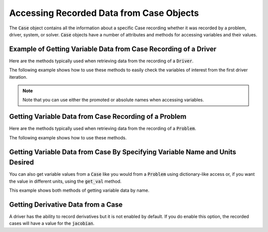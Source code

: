 .. _reading_case_data:

*****************************************
Accessing Recorded Data from Case Objects
*****************************************

The :code:`Case` object contains all the information about a specific Case recording whether it was recorded by
a problem, driver, system, or solver. :code:`Case` objects have a number of attributes and methods for accessing variables and their values.

Example of Getting Variable Data from Case Recording of a Driver
----------------------------------------------------------------

Here are the methods typically used when retrieving data from the recording of a :code:`Driver`.

.. automethod:: openmdao.recorders.case.Case.get_objectives
    :noindex:

.. automethod:: openmdao.recorders.case.Case.get_constraints
    :noindex:

.. automethod:: openmdao.recorders.case.Case.get_design_vars
    :noindex:

.. automethod:: openmdao.recorders.case.Case.get_responses
    :noindex:

The following example shows how to use these methods to easily check the variables of interest
from the first driver iteration.

.. embed-code::
    openmdao.recorders.tests.test_sqlite_reader.TestFeatureSqliteReader.test_feature_driver_options_with_values
    :layout: interleave

.. note::
    Note that you can use either the promoted or absolute names when accessing variables.

Getting Variable Data from Case Recording of a Problem
------------------------------------------------------

Here are the methods typically used when retrieving data from the recording of a :code:`Problem`.

.. automethod:: openmdao.recorders.case.Case.list_inputs
    :noindex:

.. automethod:: openmdao.recorders.case.Case.list_outputs
    :noindex:

The following example shows how to use these methods.

.. embed-code::
    openmdao.recorders.tests.test_sqlite_reader.TestFeatureSqliteReader.test_feature_list_inputs_and_outputs
    :layout: interleave


Getting Variable Data from Case By Specifying Variable Name and Units Desired
-----------------------------------------------------------------------------

You can also get variable values from a :code:`Case` like you would from a :code:`Problem` using dictionary-like access
or, if you want the value in different units, using the :code:`get_val` method.

.. automethod:: openmdao.recorders.case.Case.get_val
    :noindex:

This example shows both methods of getting variable data by name.

.. embed-code::
    openmdao.recorders.tests.test_sqlite_reader.TestFeatureSqliteReader.test_feature_get_val
    :layout: interleave
    
Getting Derivative Data from a Case
-----------------------------------

A driver has the ability to record derivatives but it is not enabled by default. If you do enable
this option, the recorded cases will have a value for the :code:`jacobian`.

.. embed-code::
    openmdao.recorders.tests.test_sqlite_reader.TestFeatureSqliteReader.test_feature_reading_derivatives
    :layout: interleave
